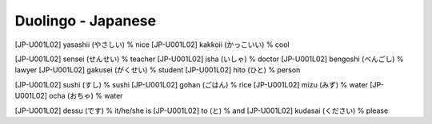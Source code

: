 Duolingo - Japanese
###################

[JP-U001L02] yasashii (やさしい) % nice
[JP-U001L02] kakkoii (かっこいい) % cool

[JP-U001L02] sensei (せんせい) % teacher
[JP-U001L02] isha (いしゃ) % doctor
[JP-U001L02] bengoshi (べんごし) % lawyer
[JP-U001L02] gakusei (がくせい) % student
[JP-U001L02] hito (ひと) % person

[JP-U001L02] sushi (すし) % sushi
[JP-U001L02] gohan (ごはん) % rice
[JP-U001L02] mizu (みず) % water
[JP-U001L02] ocha (おちゃ) % water

[JP-U001L02] dessu (です) % it/he/she is
[JP-U001L02] to (と) % and
[JP-U001L02] kudasai (ください) % please
